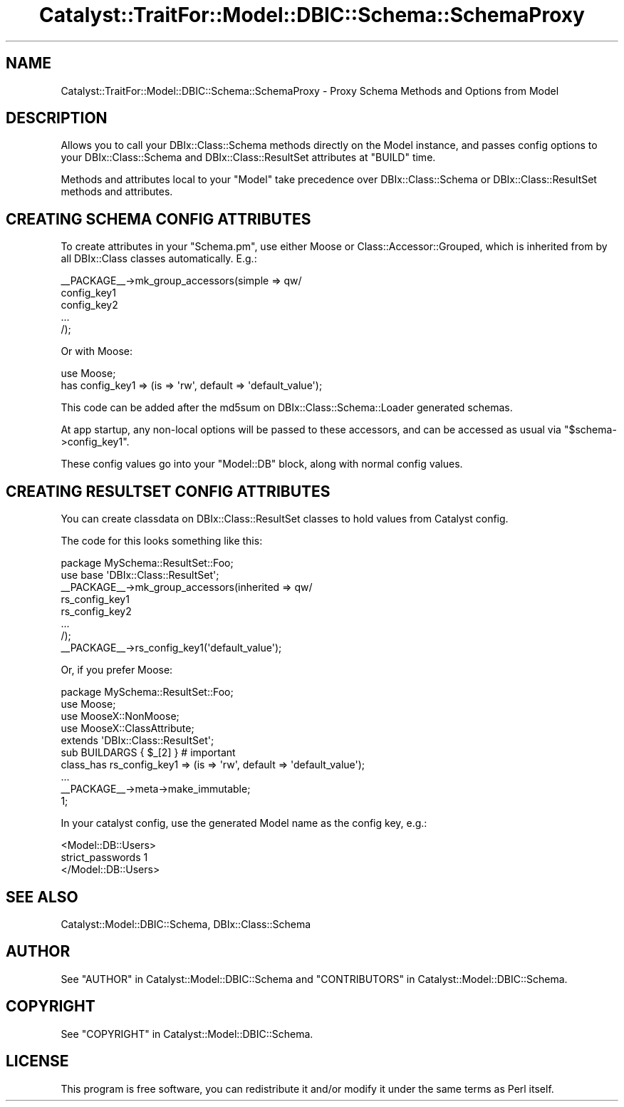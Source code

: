 .\" -*- mode: troff; coding: utf-8 -*-
.\" Automatically generated by Pod::Man 5.01 (Pod::Simple 3.43)
.\"
.\" Standard preamble:
.\" ========================================================================
.de Sp \" Vertical space (when we can't use .PP)
.if t .sp .5v
.if n .sp
..
.de Vb \" Begin verbatim text
.ft CW
.nf
.ne \\$1
..
.de Ve \" End verbatim text
.ft R
.fi
..
.\" \*(C` and \*(C' are quotes in nroff, nothing in troff, for use with C<>.
.ie n \{\
.    ds C` ""
.    ds C' ""
'br\}
.el\{\
.    ds C`
.    ds C'
'br\}
.\"
.\" Escape single quotes in literal strings from groff's Unicode transform.
.ie \n(.g .ds Aq \(aq
.el       .ds Aq '
.\"
.\" If the F register is >0, we'll generate index entries on stderr for
.\" titles (.TH), headers (.SH), subsections (.SS), items (.Ip), and index
.\" entries marked with X<> in POD.  Of course, you'll have to process the
.\" output yourself in some meaningful fashion.
.\"
.\" Avoid warning from groff about undefined register 'F'.
.de IX
..
.nr rF 0
.if \n(.g .if rF .nr rF 1
.if (\n(rF:(\n(.g==0)) \{\
.    if \nF \{\
.        de IX
.        tm Index:\\$1\t\\n%\t"\\$2"
..
.        if !\nF==2 \{\
.            nr % 0
.            nr F 2
.        \}
.    \}
.\}
.rr rF
.\" ========================================================================
.\"
.IX Title "Catalyst::TraitFor::Model::DBIC::Schema::SchemaProxy 3pm"
.TH Catalyst::TraitFor::Model::DBIC::Schema::SchemaProxy 3pm 2023-07-30 "perl v5.38.2" "User Contributed Perl Documentation"
.\" For nroff, turn off justification.  Always turn off hyphenation; it makes
.\" way too many mistakes in technical documents.
.if n .ad l
.nh
.SH NAME
Catalyst::TraitFor::Model::DBIC::Schema::SchemaProxy \- Proxy Schema Methods and
Options from Model
.SH DESCRIPTION
.IX Header "DESCRIPTION"
Allows you to call your DBIx::Class::Schema methods directly on the Model
instance, and passes config options to your DBIx::Class::Schema and
DBIx::Class::ResultSet attributes at \f(CW\*(C`BUILD\*(C'\fR time.
.PP
Methods and attributes local to your \f(CW\*(C`Model\*(C'\fR take precedence over
DBIx::Class::Schema or DBIx::Class::ResultSet methods and attributes.
.SH "CREATING SCHEMA CONFIG ATTRIBUTES"
.IX Header "CREATING SCHEMA CONFIG ATTRIBUTES"
To create attributes in your \f(CW\*(C`Schema.pm\*(C'\fR, use either Moose or
Class::Accessor::Grouped, which is inherited from by all DBIx::Class
classes automatically. E.g.:
.PP
.Vb 5
\&    _\|_PACKAGE_\|_\->mk_group_accessors(simple => qw/
\&        config_key1
\&        config_key2
\&        ...
\&    /);
.Ve
.PP
Or with Moose:
.PP
.Vb 2
\&    use Moose;
\&    has config_key1 => (is => \*(Aqrw\*(Aq, default => \*(Aqdefault_value\*(Aq);
.Ve
.PP
This code can be added after the md5sum on DBIx::Class::Schema::Loader
generated schemas.
.PP
At app startup, any non-local options will be passed to these accessors, and can
be accessed as usual via \f(CW\*(C`$schema\->config_key1\*(C'\fR.
.PP
These config values go into your \f(CW\*(C`Model::DB\*(C'\fR block, along with normal config
values.
.SH "CREATING RESULTSET CONFIG ATTRIBUTES"
.IX Header "CREATING RESULTSET CONFIG ATTRIBUTES"
You can create classdata on DBIx::Class::ResultSet classes to hold values
from Catalyst config.
.PP
The code for this looks something like this:
.PP
.Vb 1
\&    package MySchema::ResultSet::Foo;
\&
\&    use base \*(AqDBIx::Class::ResultSet\*(Aq;
\&
\&    _\|_PACKAGE_\|_\->mk_group_accessors(inherited => qw/
\&        rs_config_key1
\&        rs_config_key2
\&        ...
\&    /);
\&    _\|_PACKAGE_\|_\->rs_config_key1(\*(Aqdefault_value\*(Aq);
.Ve
.PP
Or, if you prefer Moose:
.PP
.Vb 1
\&    package MySchema::ResultSet::Foo;
\&
\&    use Moose;
\&    use MooseX::NonMoose;
\&    use MooseX::ClassAttribute;
\&    extends \*(AqDBIx::Class::ResultSet\*(Aq;
\&
\&    sub BUILDARGS { $_[2] } # important
\&
\&    class_has rs_config_key1 => (is => \*(Aqrw\*(Aq, default => \*(Aqdefault_value\*(Aq);
\&
\&    ...
\&
\&    _\|_PACKAGE_\|_\->meta\->make_immutable;
\&
\&    1;
.Ve
.PP
In your catalyst config, use the generated Model name as the config key, e.g.:
.PP
.Vb 3
\&    <Model::DB::Users>
\&        strict_passwords 1
\&    </Model::DB::Users>
.Ve
.SH "SEE ALSO"
.IX Header "SEE ALSO"
Catalyst::Model::DBIC::Schema, DBIx::Class::Schema
.SH AUTHOR
.IX Header "AUTHOR"
See "AUTHOR" in Catalyst::Model::DBIC::Schema and
"CONTRIBUTORS" in Catalyst::Model::DBIC::Schema.
.SH COPYRIGHT
.IX Header "COPYRIGHT"
See "COPYRIGHT" in Catalyst::Model::DBIC::Schema.
.SH LICENSE
.IX Header "LICENSE"
This program is free software, you can redistribute it and/or modify it
under the same terms as Perl itself.
